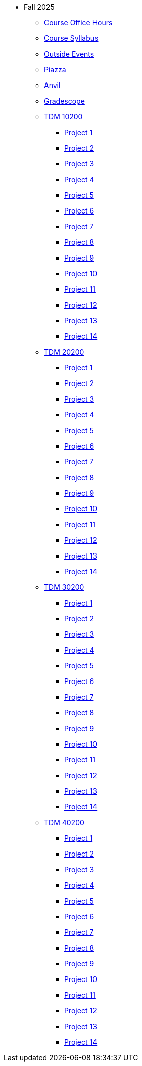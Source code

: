 * Fall 2025
** xref:office_hours.adoc[Course Office Hours]
** xref:syllabus.adoc[Course Syllabus]
** https://datamine.purdue.edu/events/[Outside Events]
** https://www.piazza.com[Piazza]
** https://ondemand.anvil.rcac.purdue.edu[Anvil]
** https://www.gradescope.com[Gradescope]
** xref:10200/projects.adoc[TDM 10200]
*** xref:10200/project1.adoc[Project 1]
*** xref:10200/project2.adoc[Project 2]
*** xref:10200/project3.adoc[Project 3]
*** xref:10200/project4.adoc[Project 4]
*** xref:10200/project5.adoc[Project 5]
*** xref:10200/project6.adoc[Project 6]
*** xref:10200/project7.adoc[Project 7]
*** xref:10200/project8.adoc[Project 8]
*** xref:10200/project9.adoc[Project 9]
*** xref:10200/project10.adoc[Project 10]
*** xref:10200/project11.adoc[Project 11]
*** xref:10200/project12.adoc[Project 12]
*** xref:10200/project13.adoc[Project 13]
*** xref:10200/project14.adoc[Project 14]
** xref:20200/projects.adoc[TDM 20200]
*** xref:20200/project1.adoc[Project 1]
*** xref:20200/project2.adoc[Project 2]
*** xref:20200/project3.adoc[Project 3]
*** xref:20200/project4.adoc[Project 4]
*** xref:20200/project5.adoc[Project 5]
*** xref:20200/project6.adoc[Project 6]
*** xref:20200/project7.adoc[Project 7]
*** xref:20200/project8.adoc[Project 8]
*** xref:20200/project9.adoc[Project 9]
*** xref:20200/project10.adoc[Project 10]
*** xref:20200/project11.adoc[Project 11]
*** xref:20200/project12.adoc[Project 12]
*** xref:20200/project13.adoc[Project 13]
*** xref:20200/project14.adoc[Project 14]
** xref:30200/projects.adoc[TDM 30200]
*** xref:30200/project1.adoc[Project 1]
*** xref:30200/project2.adoc[Project 2]
*** xref:30200/project3.adoc[Project 3]
*** xref:30200/project4.adoc[Project 4]
*** xref:30200/project5.adoc[Project 5]
*** xref:30200/project6.adoc[Project 6]
*** xref:30200/project7.adoc[Project 7]
*** xref:30200/project8.adoc[Project 8]
*** xref:30200/project9.adoc[Project 9]
*** xref:30200/project10.adoc[Project 10]
*** xref:30200/project11.adoc[Project 11]
*** xref:30200/project12.adoc[Project 12]
*** xref:30200/project13.adoc[Project 13]
*** xref:30200/project14.adoc[Project 14]
** xref:40200/projects.adoc[TDM 40200]
*** xref:40200/project1.adoc[Project 1]
*** xref:40200/project2.adoc[Project 2]
*** xref:40200/project3.adoc[Project 3]
*** xref:40200/project4.adoc[Project 4]
*** xref:40200/project5.adoc[Project 5]
*** xref:40200/project6.adoc[Project 6]
*** xref:40200/project7.adoc[Project 7]
*** xref:40200/project8.adoc[Project 8]
*** xref:40200/project9.adoc[Project 9]
*** xref:40200/project10.adoc[Project 10]
*** xref:40200/project11.adoc[Project 11]
*** xref:40200/project12.adoc[Project 12]
*** xref:40200/project13.adoc[Project 13]
*** xref:40200/project14.adoc[Project 14]
